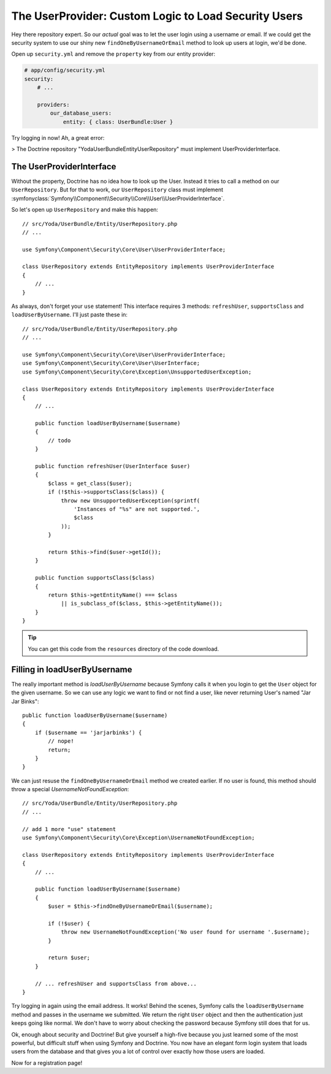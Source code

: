 The UserProvider: Custom Logic to Load Security Users
=====================================================

Hey there repository expert. So our *actual* goal was to let the user login
using a username *or* email. If we could get the security system to use our
shiny new ``findOneByUsernameOrEmail`` method to look up users at login, we'd
be done.

Open up ``security.yml`` and remove the ``property`` key from our entity
provider:

.. code-block:: yaml

    # app/config/security.yml
    security:
        # ...

        providers:
            our_database_users:
                entity: { class: UserBundle:User }

Try logging in now! Ah, a great error:

>
The Doctrine repository "Yoda\UserBundle\Entity\UserRepository" must implement UserProviderInterface.

The UserProviderInterface
-------------------------

Without the property, Doctrine has no idea how to look up the User. Instead
it tries to call a method on our ``UserRepository``. But for that to work,
our ``UserRepository`` class must implement
:symfonyclass:`Symfony\\Component\\Security\\Core\\User\\UserProviderInterface`.

So let's open up ``UserRepository`` and make this happen::

    // src/Yoda/UserBundle/Entity/UserRepository.php
    // ...

    use Symfony\Component\Security\Core\User\UserProviderInterface;

    class UserRepository extends EntityRepository implements UserProviderInterface
    {
        // ...
    }

As always, don't forget your ``use`` statement! This interface requires 3
methods: ``refreshUser``, ``supportsClass`` and ``loadUserByUsername``. I'll
just paste these in::

    // src/Yoda/UserBundle/Entity/UserRepository.php
    // ...

    use Symfony\Component\Security\Core\User\UserProviderInterface;
    use Symfony\Component\Security\Core\User\UserInterface;
    use Symfony\Component\Security\Core\Exception\UnsupportedUserException;

    class UserRepository extends EntityRepository implements UserProviderInterface
    {
        // ...

        public function loadUserByUsername($username)
        {
            // todo
        }

        public function refreshUser(UserInterface $user)
        {
            $class = get_class($user);
            if (!$this->supportsClass($class)) {
                throw new UnsupportedUserException(sprintf(
                    'Instances of "%s" are not supported.',
                    $class
                ));
            }

            return $this->find($user->getId());
        }

        public function supportsClass($class)
        {
            return $this->getEntityName() === $class
                || is_subclass_of($class, $this->getEntityName());
        }
    }

.. tip::

    You can get this code from the ``resources`` directory of the code download.

Filling in loadUserByUsername
-----------------------------

The really important method is `loadUserByUsername` because Symfony calls
it when you login to get the ``User`` object for the given username. So we
can use any logic we want to find or not find a user, like never returning
User's named "Jar Jar Binks"::

    public function loadUserByUsername($username)
    {
        if ($username == 'jarjarbinks') {
            // nope!
            return;
        }
    }

We can just resuse the ``findOneByUsernameOrEmail`` method we created earlier.
If no user is found, this method should throw a special `UsernameNotFoundException`::

    // src/Yoda/UserBundle/Entity/UserRepository.php
    // ...

    // add 1 more "use" statement
    use Symfony\Component\Security\Core\Exception\UsernameNotFoundException;

    class UserRepository extends EntityRepository implements UserProviderInterface
    {
        // ...

        public function loadUserByUsername($username)
        {
            $user = $this->findOneByUsernameOrEmail($username);

            if (!$user) {
                throw new UsernameNotFoundException('No user found for username '.$username);
            }

            return $user;
        }

        // ... refreshUser and supportsClass from above...
    }

Try logging in again using the email address. It works! Behind the scenes,
Symfony calls the ``loadUserByUsername`` method and passes in the username
we submitted. We return the right ``User`` object and then the authentication
just keeps going like normal. We don't have to worry about checking the password
because Symfony still does that for us.

Ok, enough about security and Doctrine! But give yourself a high-five because
you just learned some of the most powerful, but difficult stuff when using
Symfony and Doctrine. You now have an elegant form login system that loads
users from the database and that gives you a lot of control over exactly
how those users are loaded. 

Now for a registration page!
